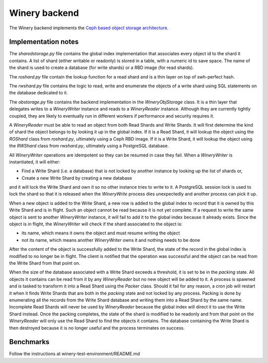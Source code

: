 .. _swh-objstorage-winery:

Winery backend
==============

The Winery backend implements the `Ceph based object storage architecture <https://wiki.softwareheritage.org/wiki/A_practical_approach_to_efficiently_store_100_billions_small_objects_in_Ceph>`__.

Implementation notes
--------------------

The `sharedstorage.py` file contains the global index implementation that associates every object id to the shard it contains. A list of shard (either writable or readonly) is stored in a table, with a numeric id to save space. The name of the shard is used to create a database (for write shards) or a RBD image (for read shards).

The `roshard.py` file contain the lookup function for a read shard and is a thin layer on top of swh-perfect hash.

The `rwshard.py` file contains the logic to read, write and enumerate the objects of a write shard using SQL statements on the database dedicated to it.

The `obstorage.py` file contains the backend implementation in the `WineryObjStorage` class. It is a thin layer that delegates writes to a `WineryWriter` instance and reads to a `WineryReader` instance. Although they are currently tightly coupled, they are likely to eventually run in different workers if performance and security requires it.

A `WineryReader` must be able to read an object from both Read Shards and Write Shards. It will first determine the kind of shard the object belongs to by looking it up in the global index. If it is a Read Shard, it will lookup the object using the `ROShard` class from `roshard.py`, ultimately using a Ceph RBD image.  If it is a Write Shard, it will lookup the object using the `RWShard` class from `rwshard.py`, ultimately using a PostgreSQL database.

All `WineryWriter` operations are idempotent so they can be resumed in case they fail. When a `WineryWriter` is instantiated, it will either:

* Find a Write Shard (i.e. a database) that is not locked by another instance by looking up the list of shards or,
* Create a new Write Shard by creating a new database

and it will lock the Write Shard and own it so no other instance tries to write to it. A PostgreSQL session lock is used to lock the shard so that it is released when the `WineryWrite` process dies unexpectedly and another process can pick it up.

When a new object is added to the Write Shard, a new row is added to the global index to record that it is owned by this Write Shard and is in flight. Such an object cannot be read because it is not yet complete. If a request to write the same object is sent to another `WineryWriter` instance, it will fail to add it to the global index because it already exists. Since the object is in flight, the `WineryWriter` will check if the shard associated to the object is:

* its name, which means it owns the object and must resume writing the object
* not its name, which means another `WineryWriter` owns it and nothing needs to be done

After the content of the object is successfully added to the Write Shard, the state of the record in the global index is modified to no longer be in flight. The client is notified that the operation was successful and the object can be read from the Write Shard from that point on.

When the size of the database associated with a Write Shard exceeds a threshold, it is set to be in the `packing` state. All objects it contains can be read from it by any `WineryReader` but no new object will be added to it. A process is spawned and is tasked to transform it into a Read Shard using the `Packer` class. Should it fail for any reason, a cron job will restart it when it finds Write Shards that are both in the `packing` state and not locked by any process. Packing is done by enumerating all the records from the Write Shard database and writing them into a Read Shard by the same name. Incomplete Read Shards will never be used by `WineryReader` because the global index will direct it to use the Write Shard instead. Once the packing completes, the state of the shard is modified to be readonly and from that point on the `WineryReader` will only use the Read Shard to find the objects it contains. The database containing the Write Shard is then destroyed because it is no longer useful and the process terminates on success.

Benchmarks
----------

Follow the instructions at winery-test-environment/README.md
